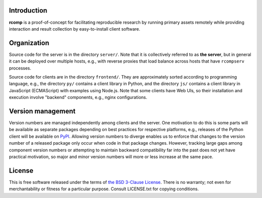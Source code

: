 Introduction
------------

**rcomp** is a proof-of-concept for facilitating reproducible research by
running primary assets remotely while providing interaction and result
collection by easy-to-install client software.


Organization
------------

Source code for the server is in the directory ``server/``. Note that it is
collectively referred to as **the server**, but in general it can be deployed
over multiple hosts, e.g., with reverse proxies that load balance across hosts
that have ``rcompserv`` processes.

Source code for clients are in the directory ``frontend/``. They are
approximately sorted according to programming language, e.g., the directory
``py/`` contains a client library in Python, and the directory ``js/`` contains
a client library in JavaScript (ECMAScript) with examples using Node.js.
Note that some clients have Web UIs, so their installation and execution involve
"backend" components, e.g., nginx configurations.


Version management
------------------

Version numbers are managed independently among clients and the server. One
motivation to do this is some parts will be available as separate packages
depending on best practices for respective platforms, e.g., releases of the
Python client will be available on `PyPI <https://pypi.python.org/pypi>`_.
Allowing version numbers to diverge enables us to enforce that changes to the
version number of a released package only occur when code in that package
changes. However, tracking large gaps among component version numbers or
attempting to maintain backward compatibility far into the past does not yet
have practical motivation, so major and minor version numbers will more or less
increase at the same pace.


License
-------

This is free software released under the terms of `the BSD 3-Clause License
<https://opensource.org/licenses/BSD-3-Clause>`_.  There is no warranty; not even
for merchantability or fitness for a particular purpose.  Consult LICENSE.txt
for copying conditions.
